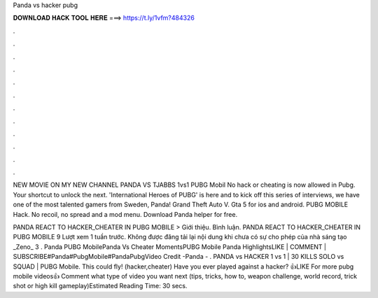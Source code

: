 Panda vs hacker pubg



𝐃𝐎𝐖𝐍𝐋𝐎𝐀𝐃 𝐇𝐀𝐂𝐊 𝐓𝐎𝐎𝐋 𝐇𝐄𝐑𝐄 ===> https://t.ly/1vfm?484326



.



.



.



.



.



.



.



.



.



.



.



.

NEW MOVIE ON MY NEW CHANNEL PANDA VS TJABBS 1vs1 PUBG Mobil No hack or cheating is now allowed in Pubg. Your shortcut to unlock the next. 'International Heroes of PUBG' is here and to kick off this series of interviews, we have one of the most talented gamers from Sweden, Panda! Grand Theft Auto V. Gta 5 for ios and android. PUBG MOBILE Hack. No recoil, no spread and a mod menu. Download Panda helper for free.

PANDA REACT TO HACKER_CHEATER IN PUBG MOBILE > Giới thiệu. Bình luận. PANDA REACT TO HACKER_CHEATER IN PUBG MOBILE 9 Lượt xem 1 tuần trước. Không được đăng tải lại nội dung khi chưa có sự cho phép của nhà sáng tạo _Zeno_ 3 . Panda PUBG MobilePanda Vs Cheater MomentsPUBG Mobile Panda HighlightsLIKE | COMMENT | SUBSCRIBE#Panda#PubgMobile#PandaPubgVideo Credit -Panda - . PANDA vs HACKER 1 vs 1 | 30 KILLS SOLO vs SQUAD | PUBG Mobile. This could fly! (hacker,cheater) Have you ever played against a hacker? 👍LIKE For more pubg mobile videos👍 Comment what type of video you want next (tips, tricks, how to, weapon challenge, world record, trick shot or high kill gameplay)Estimated Reading Time: 30 secs.
